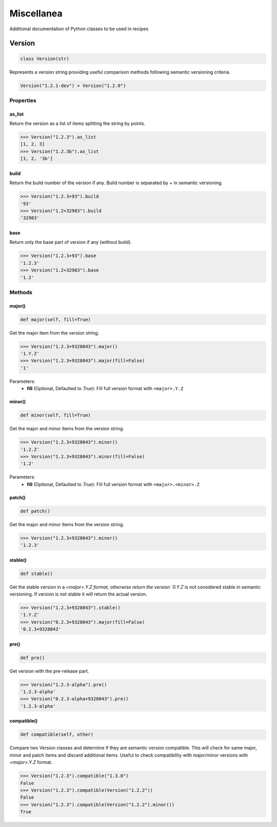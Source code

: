 Miscellanea
===========

Additional documentation of Python classes to be used in recipes

Version
-------

.. code-block:: python

    class Version(str)

Represents a version string providing useful comparison methods following semantic versioning criteria.

.. code-block:: python

    Version("1.2.1-dev") > Version("1.2.0")

Properties
++++++++++

as_list
^^^^^^^

Return the version as a list of items splitting the string by points.

.. code-block:: bash

    >>> Version("1.2.3").as_list
    [1, 2, 3]
    >>> Version("1.2.3b").as_list
    [1, 2, '3b']

build
^^^^^

Return the build number of the version if any. Build number is separated by `+` in semantic versioning.

.. code-block:: bash

    >>> Version("1.2.3+93").build
    '93'
    >>> Version("1.2+32983").build
    '32983'

base
^^^^

Return only the base part of version if any (without build).

.. code-block:: bash

    >>> Version("1.2.3+93").base
    '1.2.3'
    >>> Version("1.2+32983").base
    '1.2'

Methods
+++++++

major()
^^^^^^^

.. code-block:: python

    def major(self, fill=True)

Get the major item from the version string.

.. code-block:: bash

    >>> Version("1.2.3+9328043").major()
    '1.Y.Z'
    >>> Version("1.2.3+9328043").major(fill=False)
    '1'

Parameters:
    - **fill** (Optional, Defaulted to `True`): Fill full version format with ``<major>.Y.Z``

minor()
^^^^^^^

.. code-block:: python

    def minor(self, fill=True)

Get the major and minor items from the version string.

.. code-block:: bash

    >>> Version("1.2.3+9328043").minor()
    '1.2.Z'
    >>> Version("1.2.3+9328043").minor(fill=False)
    '1.2'

Parameters:
    - **fill** (Optional, Defaulted to `True`): Fill full version format with ``<major>.<minor>.Z``

patch()
^^^^^^^

.. code-block:: python

    def patch()

Get the major and minor items from the version string.

.. code-block:: bash

    >>> Version("1.2.3+9328043").minor()
    '1.2.3'

stable()
^^^^^^^^

.. code-block:: python

    def stable()

Get the stable version in a `<major>.Y.Z format, otherwise return the version `0.Y.Z` is not considered stable in semantic versioning. If
version is not stable it will return the actual version.

.. code-block:: bash

    >>> Version("1.2.3+9328043").stable()
    '1.Y.Z'
    >>> Version("0.2.3+9328043").major(fill=False)
    '0.2.3+9328043'

pre()
^^^^^

.. code-block:: python

    def pre()

Get version with the pre-release part.

.. code-block:: bash

    >>> Version("1.2.3-alpha").pre()
    '1.2.3-alpha'
    >>> Version("0.2.3-alpha+9328043").pre()
    '1.2.3-alpha'

compatible()
^^^^^^^^^^^^

.. code-block:: python

    def compatible(self, other)

Compare two Version classes and determine if they are semantic version compatible. This will check for same major, minor and patch items and
discard additional items. Useful to check compatibility with major/minor versions with `<major>.Y.Z` format.

.. code-block:: bash

    >>> Version("1.2.3").compatible("1.3.0")
    False
    >>> Version("1.2.3").compatible(Version("1.2.2"))
    False
    >>> Version("1.2.3").compatible(Version("1.2.2").minor())
    True
